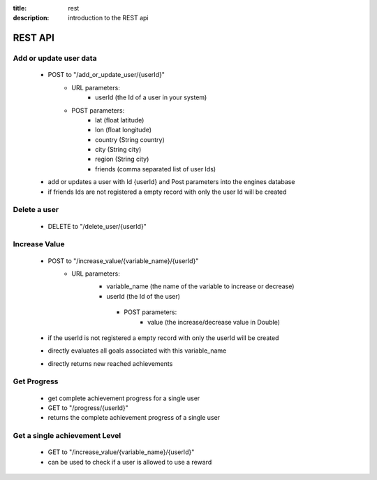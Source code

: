 :title: rest
:description: introduction to the REST api 

REST API
--------

Add or update user data
=======================

   - POST to "/add_or_update_user/{userId}" 
      - URL parameters:
         - userId (the Id of a user in your system)
      - POST parameters:
         - lat (float latitude)
         - lon (float longitude)
         - country (String country)
         - city (String city)
         - region (String city)
         - friends (comma separated list of user Ids)
         
   - add or updates a user with Id {userId} and Post parameters into the engines database
   - if friends Ids are not registered a empty record with only the user Id will be created

   
Delete a user
=============

   - DELETE to "/delete_user/{userId}"


Increase Value
==============
   
   - POST to "/increase_value/{variable_name}/{userId}"
      - URL parameters:
         - variable_name (the name of the variable to increase or decrease)
         - userId (the Id of the user)
	  - POST parameters:
		 - value (the increase/decrease value in Double)
	
   - if the userId is not registered a empty record with only the userId will be created
   - directly evaluates all goals associated with this variable_name
   - directly returns new reached achievements


Get Progress
============

   - get complete achievement progress for a single user

   - GET to "/progress/{userId}"

   - returns the complete achievement progress of a single user

Get a single achievement Level
==============================

   - GET to "/increase_value/{variable_name}/{userId}"

   - can be used to check if a user is allowed to use a reward